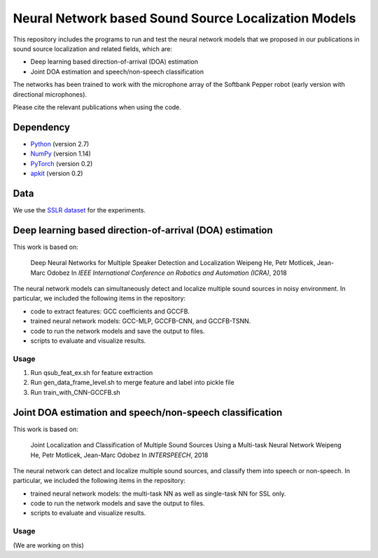 Neural Network based Sound Source Localization Models
=====================================================

This repository includes the programs to run and test the neural network models that we proposed in our publications in sound source localization and related fields, which are:

* Deep learning based direction-of-arrival (DOA) estimation
* Joint DOA estimation and speech/non-speech classification

The networks has been trained to work with the microphone array of the Softbank Pepper robot (early version with directional microphones).

Please cite the relevant publications when using the code.


Dependency
----------

* `Python <https://www.python.org/>`_ (version 2.7)
* `NumPy <http://www.numpy.org/>`_ (version 1.14)
* `PyTorch <https://pytorch.org/>`_ (version 0.2)
* `apkit <https://github.com/hwp/apkit>`_ (version 0.2)


Data
----

We use the `SSLR dataset <https://www.idiap.ch/dataset/sslr>`_ for the experiments.


Deep learning based direction-of-arrival (DOA) estimation
---------------------------------------------------------

This work is based on:

  Deep Neural Networks for Multiple Speaker Detection and Localization
  Weipeng He, Petr Motlicek, Jean-Marc Odobez 
  In *IEEE International Conference on Robotics and Automation (ICRA)*, 2018

The neural network models can simultaneously detect and localize multiple sound sources in noisy environment. In particular, we included the following items in the repository:

- code to extract features: GCC coefficients and GCCFB.
- trained neural network models: GCC-MLP, GCCFB-CNN, and GCCFB-TSNN.
- code to run the network models and save the output to files.
- scripts to evaluate and visualize results.

Usage
.....

1. Run qsub_feat_ex.sh for feature extraction
2. Run gen_data_frame_level.sh to merge feature and label into pickle file
3. Run train_with_CNN-GCCFB.sh



Joint DOA estimation and speech/non-speech classification
---------------------------------------------------------

This work is based on:

  Joint Localization and Classification of Multiple Sound Sources Using a Multi-task Neural Network
  Weipeng He, Petr Motlicek, Jean-Marc Odobez 
  In *INTERSPEECH*, 2018

The neural network can detect and localize multiple sound sources, and classify them into speech or non-speech. In particular, we included the following items in the repository:

- trained neural network models: the multi-task NN as well as single-task NN for SSL only.
- code to run the network models and save the output to files.
- scripts to evaluate and visualize results.

Usage
.....

(We are working on this)



